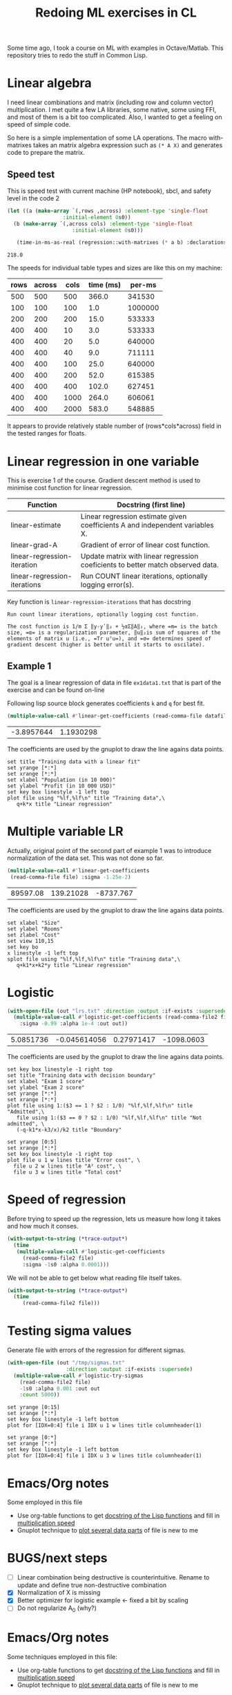 #+TITLE: Redoing ML exercises in CL

Some time ago, I took a course on ML with examples in
Octave/Matlab. This repository tries to redo the stuff in Common Lisp.

* Linear algebra
  :PROPERTIES:
  :ID:       22295238-7f56-45a2-bd78-d918c008b58b
  :END:
I need linear combinations and matrix (including row and column
vector) multiplication. I met quite a few LA libraries, some native,
some using FFI, and most of them is a bit too complicated. Also, I
wanted to get a feeling on speed of simple code.

So here is a simple implementation of some LA operations. The macro with-matrixes takes an matrix algebra expression such as ~(* A X)~ and generates code to prepare the matrix.

** Speed test
   :PROPERTIES:
   :ORDERED:  t
   :ID:       db78f098-a6c4-457e-84d6-6d6ec6601026
   :END:
This is speed test with current machine (HP notebook), sbcl,
 and safety level in the code 2

#+NAME: speed-test
#+header: :var rows=500 :var across=500
#+BEGIN_SRC lisp :package linear-algebra :var cols=500 type='single-float
  (let ((a (make-array `(,rows ,across) :element-type 'single-float
					:initial-element 0s0))
	(b (make-array `(,across cols) :element-type 'single-float
				       :initial-element 0s0)))

     (time-in-ms-as-real (regression::with-matrixes (* a b) :declarations nil)))
#+END_SRC

#+RESULTS: speed-test
: 218.0

The speeds for individual table types and sizes are like this on my machine:
#+NOTE: Use C-c* to recalculate
#+TBLNAME:
| rows | across | cols | time (ms) |  per-ms |
|------+--------+------+-----------+---------|
|  500 |    500 |  500 |     366.0 |  341530 |
|------+--------+------+-----------+---------|
|  100 |    100 |  100 |       1.0 | 1000000 |
|  200 |    200 |  200 |      15.0 |  533333 |
|  400 |    400 |   10 |       3.0 |  533333 |
|  400 |    400 |   20 |       5.0 |  640000 |
|  400 |    400 |   40 |       9.0 |  711111 |
|  400 |    400 |  100 |      25.0 |  640000 |
|  400 |    400 |  200 |      52.0 |  615385 |
|  400 |    400 |  400 |     102.0 |  627451 |
|  400 |    400 | 1000 |     264.0 |  606061 |
|  400 |    400 | 2000 |     583.0 |  548885 |
|------+--------+------+-----------+---------|
#+TBLFM: $4='(org-sbe speed-test (cols $3) (rows $1) (across $2))::$5=round($1*$2*$3/$4)

It appears to provide relatively stable number of (rows*cols*across)
field in the tested ranges for floats.


* Linear regression in one variable

This is exercise 1 of the course. Gradient descent method is used to
minimise cost function for linear regression.
| Function                     | Docstring (first line)                                                          |
|------------------------------+---------------------------------------------------------------------------------|
| linear-estimate              | Linear regression estimate given coefficients A and independent variables X.    |
| linear-grad-A                | Gradient of error of linear cost function.                                      |
|------------------------------+---------------------------------------------------------------------------------|
| linear-regression-iteration  | Update matrix with linear regression coeficients to better match observed data. |
| linear-regression-iterations | Run COUNT linear iterations, optionally logging error(s).                       |
|------------------------------+---------------------------------------------------------------------------------|
#+TBLFM: $2='(sly-eval '(cl:let ((line (cl:documentation (cl:intern (cl:string-upcase $1) 'REGRESSION) 'cl:function))) (cl:subseq line 0 (cl:position ?\^J line :key 'cl:char-code))))

Key function is =linear-regression-iterations= that has docstring
#+BEGIN_SRC lisp :package regression :exports results
(documentation #'linear-regression-iterations t)
#+END_SRC

#+RESULTS:
: Run count linear iterations, optionally logging cost function.
:
: The cost function is 1/m Σ ‖y-yʹ‖₂ + ½αΣ‖A‖₂, where =m= is the batch
: size, =α= is a regularization parameter, ‖u‖₂is sum of squares of the
: elements of matrix u (i.e., =Tr uᵀu=), and =σ= determines speed of
: gradient descent (higher is better until it starts to oscilate).

** Example 1
The goal is a linear regression of data in file =ex1data1.txt= that is
part of the exercise and can be found on-line

Following lisp source block generates coefficients =k= and =q= for best fit.
#+NAME: ex1-lr
#+BEGIN_SRC lisp :package regression :var datafile="/opt/compressed/git/machine-learning-course/ex1/ex1data1.txt"
(multiple-value-call #'linear-get-coefficients (read-comma-file datafile))
#+END_SRC

#+RESULTS: ex1-lr
| -3.8957644 | 1.1930298 |

The coefficients are used by the gnuplot to draw the line agains data points.
#+header: :var file="/opt/compressed/git/machine-learning-course/ex1/ex1data1.txt"
#+header: :var q=ex1-lr[0,0] :var k=ex1-lr[1,0]
#+BEGIN_SRC gnuplot :exports code :file ex1data1.svg :exports both
set title "Training data with a linear fit"
set yrange [*:*]
set xrange [*:*]
set xlabel "Population (in 10 000)"
set ylabel "Profit (in 10 000 USD)"
set key box linestyle -1 left top
plot file using "%lf,%lf\n" title "Training data",\
   q+k*x title "Linear regression"
#+END_SRC

#+RESULTS:
[[file:ex1data1.svg]]

* Multiple variable LR
Actually, original point of the second part of example 1 was to
introduce normalization of the data set. This was not done so far.

#+NAME: ex1data2
#+BEGIN_SRC lisp :package regression :var file="/opt/compressed/git/machine-learning-course/ex1/ex1data2.txt"
  (multiple-value-call #'linear-get-coefficients
   (read-comma-file file) :sigma -1.25e-2)
#+END_SRC

#+RESULTS: ex1data2
| 89597.08 | 139.21028 | -8737.767 |

The coefficients are used by the gnuplot to draw the line agains data points.
#+header: :var file="/opt/compressed/git/machine-learning-course/ex1/ex1data2.txt"
#+header: :var q=ex1data2[0,0] :var k1=ex1data2[1,0] :var k2=ex1data2[2,0]
#+BEGIN_SRC gnuplot :exports code :file ex1data2.svg :exports both
set xlabel "Size"
set ylabel "Rooms"
set zlabel "Cost"
set view 110,15
set key bo
x linestyle -1 left top
splot file using "%lf,%lf,%lf\n" title "Training data",\
   q+k1*x+k2*y title "Linear regression"
#+END_SRC

#+RESULTS:
[[file:ex1data2.svg]]

* Logistic
#+NAME: ex2data1
#+BEGIN_SRC lisp :package regression :var file="/opt/compressed/git/machine-learning-course/ex2/ex2data1.txt"
  (with-open-file (out "lrs.txt" :direction :output :if-exists :supersede)
    (multiple-value-call #'logistic-get-coefficients (read-comma-file2 file)
      :sigma -0.99 :alpha 1e-4 :out out))
#+END_SRC

#+RESULTS: ex2data1
| 5.0851736 | -0.045614056 | 0.27971417 | -1098.0603 |

The coefficients are used by the gnuplot to draw the line agains data points.
#+header: :var file="/opt/compressed/git/machine-learning-course/ex2/ex2data1.txt"
#+header: :var q=ex2data1[0,0] :var k1=ex2data1[1,0] :var k2=ex2data1[2,0]
#+header: :var k3=ex2data1[3,0]
#+BEGIN_SRC gnuplot :exports code :file ex2data1.svg :exports both
set key box linestyle -1 right top
set title "Training data with decision boundary"
set xlabel "Exam 1 score"
set ylabel "Exam 2 score"
set yrange [*:*]
set xrange [*:*]
plot file using 1:($3 == 1 ? $2 : 1/0) "%lf,%lf,%lf\n" title "Admitted",\
   file using 1:($3 == 0 ? $2 : 1/0) "%lf,%lf,%lf\n" title "Not admitted", \
   (-q-k1*x-k3/x)/k2 title "Boundary"
#+END_SRC

#+RESULTS:
[[file:ex2data1.svg]]
Convergency graph:
#+BEGIN_SRC gnuplot :exports code :file lrs.svg :exports both :var file="lrs.txt"
set yrange [0:5]
set xrange [*:*]
set key box linestyle -1 right top
plot file u 1 w lines title "Error cost", \
  file u 2 w lines title "A² cost", \
  file u 3 w lines title "Total cost"
#+END_SRC

#+RESULTS:
[[file:lrs.svg]]

* Speed of regression

Before trying to speed up the regression, lets us measure how long it
takes and how much it conses.
#+BEGIN_SRC lisp :package regression :var file="/opt/compressed/git/machine-learning-course/ex2/ex2data1.txt"
  (with-output-to-string (*trace-output*)
    (time
     (multiple-value-call #'logistic-get-coefficients
       (read-comma-file2 file)
       :sigma -1s0 :alpha 0.0001)))
#+END_SRC

#+RESULTS:
: Evaluation took:
:   0.024 seconds of real time
:   0.024435 seconds of total run time (0.024435 user, 0.000000 system)
:   100.00% CPU
:   58,674,108 processor cycles
:   130,784 bytes consed
:


We will not be able to get below what reading file itself takes.
#+BEGIN_SRC lisp :var file="/opt/compressed/git/machine-learning-course/ex2/ex2data1.txt"
  (with-output-to-string (*trace-output*)
    (time
       (read-comma-file2 file)))
#+END_SRC

#+RESULTS:
: Evaluation took:
:   0.001 seconds of real time
:   0.000668 seconds of total run time (0.000668 user, 0.000000 system)
:   100.00% CPU
:   1,612,932 processor cycles
:   98,080 bytes consed
:

* Testing sigma values
  :PROPERTIES:
  :ID:       56ce1f87-af8b-43f6-bad0-bf7c4d74a9f3
  :END:
Generate file with errors of the regression for different sigmas.
#+header: :results none
#+BEGIN_SRC lisp :package regression :var file="/opt/compressed/git/machine-learning-course/ex2/ex2data1.txt"
  (with-open-file (out "/tmp/sigmas.txt"
				     :direction :output :if-exists :supersede)
    (multiple-value-call #'logistic-try-sigmas
      (read-comma-file2 file)
      -1s0 :alpha 0.001 :out out
      :count 5000))
#+END_SRC

#+BEGIN_SRC gnuplot :exports code :file err.svg :exports both :var file="/tmp/sigmas.txt"
set yrange [0:15]
set xrange [*:*]
set key box linestyle -1 left bottom
plot for [IDX=0:4] file i IDX u 1 w lines title columnheader(1)
#+END_SRC

#+RESULTS:
[[file:err.svg]]
#+BEGIN_SRC gnuplot :exports code :file err-both.svg :exports both :var file="/tmp/sigmas.txt"
set yrange [0:*]
set xrange [*:*]
set key box linestyle -1 left bottom
plot for [IDX=0:4] file i IDX u 3 w lines title columnheader(1)
#+END_SRC

#+RESULTS:
[[file:err-both.svg]]


* Emacs/Org notes
Some employed in this file
- Use org-table functions to get [[id:22295238-7f56-45a2-bd78-d918c008b58b][docstring of the Lisp functions]] and fill in [[id:db78f098-a6c4-457e-84d6-6d6ec6601026][multiplication speed]]
- Gnuplot technique to [[id:56ce1f87-af8b-43f6-bad0-bf7c4d74a9f3][plot several data parts]] of file is new to me


* BUGS/next steps
- [ ] Linear combination being destructive is counterintuitive. Rename
  to update and define true non-destructive combination
- [X] Normalization of X is missing
- [X] Better optimizer for logistic example <- fixed a bit by scaling
- [ ] Do not regularize A_0 (why?)


* Emacs/Org notes
Some techniques employed in this file:
- Use org-table functions to get [[id:22295238-7f56-45a2-bd78-d918c008b58b][docstring of the Lisp functions]] and
  fill in [[id:db78f098-a6c4-457e-84d6-6d6ec6601026][multiplication speed]]
- Gnuplot technique to [[id:56ce1f87-af8b-43f6-bad0-bf7c4d74a9f3][plot several data parts]] of file is new to me

#+BEGIN_SRC gnuplot :file f.png :var   file="~/src/machine-learning-course/ex2/ex2data1.txt"
set yrange [*:*]
set xrange [*:*]
set contour
set view map
set cntrparam levels discrete 0
set isosamples 9,9
splot x*x+100*y*y-900, \
      file using 1:($3 == 0 ? $2 : 1/0) "%lf,%lf,%lf\n" title "Not admitted", \
unset contour
#+END_SRC

#+RESULTS:
[[file:f.png]]
